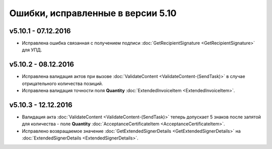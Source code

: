 ﻿Ошибки, исправленные в версии 5.10
==================================

v5.10.1 - 07.12.2016
-----------------------

- Исправлена ошибка связанная с получением подписи :doc:`GetRecipientSignature <GetRecipientSignature>` для УПД.

v5.10.2 - 08.12.2016
-----------------------

- Исправлена валидация актов при вызове :doc:`ValidateContent <ValidateContent-(SendTask)>` в случае отрицательного количества позиций. 
- Исправлена валидация точности поля **Quantity** :doc:`ExtendedInvoiceItem <ExtendedInvoiceItem>`.

v5.10.3 - 12.12.2016
-----------------------

- Валидация акта :doc:`ValidateContent <ValidateContent-(SendTask)>` теперь допускает 5 знаков после запятой для количества - поле **Quantity** :doc:`AcceptanceCertificateItem <AcceptanceCertificateItem>`.
- Исправлено возвращаемое значение :doc:`GetExtendedSignerDetails <GetExtendedSignerDetails>` на :doc:`ExtendedSignerDetails <ExtendedSignerDetails>`.